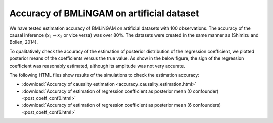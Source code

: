Accuracy of BMLiNGAM on artificial dataset
-------------------------------------------------------------------------------
We have tested estimation accuracy of BMLiNGAM on artificial datasets with 100 observations. The accuracy of the causal inference  (:math:`x_{1}\rightarrow x_{2}` or vice versa) was over 80\%. The datasets were created in the same manner as (Shimizu and Bollen, 2014). 

To qualitatively check the accuracy of the estimation of posterior distribution of the regression coefficient, we plotted posterior means of the coefficients versus the true value. As show in the below figure, the sign of the regression coefficient was reasonably estimated, although its amplitude was not very accurate. 

.. image:: postmeans.png
    :align: center
    :width: 50%

The following HTML files show results of the simulations to check the estimation accuracy:

- :download:`Accuracy of causality estimation <accuracy_causality_estimation.html>`
- :download:`Accuracy of estimation of regression coefficient as posterior mean (0 confounder) <post_coeff_conf0.html>`
- :download:`Accuracy of estimation of regression coefficient as posterior mean (6 confounders) <post_coeff_conf6.html>`
